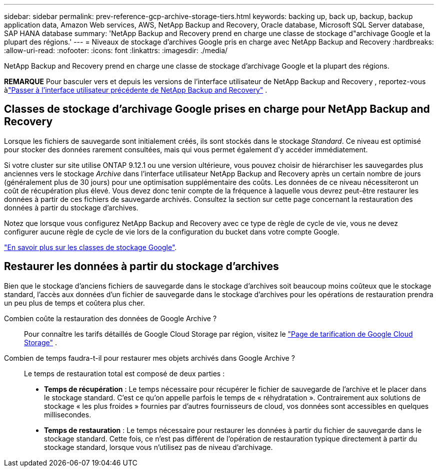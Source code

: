 ---
sidebar: sidebar 
permalink: prev-reference-gcp-archive-storage-tiers.html 
keywords: backing up, back up, backup, backup application data, Amazon Web services, AWS, NetApp Backup and Recovery, Oracle database, Microsoft SQL Server database, SAP HANA database 
summary: 'NetApp Backup and Recovery prend en charge une classe de stockage d"archivage Google et la plupart des régions.' 
---
= Niveaux de stockage d'archives Google pris en charge avec NetApp Backup and Recovery
:hardbreaks:
:allow-uri-read: 
:nofooter: 
:icons: font
:linkattrs: 
:imagesdir: ./media/


[role="lead"]
NetApp Backup and Recovery prend en charge une classe de stockage d'archivage Google et la plupart des régions.

[]
====
*REMARQUE* Pour basculer vers et depuis les versions de l'interface utilisateur de NetApp Backup and Recovery , reportez-vous àlink:br-start-switch-ui.html["Passer à l'interface utilisateur précédente de NetApp Backup and Recovery"] .

====


== Classes de stockage d'archivage Google prises en charge pour NetApp Backup and Recovery

Lorsque les fichiers de sauvegarde sont initialement créés, ils sont stockés dans le stockage _Standard_.  Ce niveau est optimisé pour stocker des données rarement consultées, mais qui vous permet également d'y accéder immédiatement.

Si votre cluster sur site utilise ONTAP 9.12.1 ou une version ultérieure, vous pouvez choisir de hiérarchiser les sauvegardes plus anciennes vers le stockage _Archive_ dans l'interface utilisateur NetApp Backup and Recovery après un certain nombre de jours (généralement plus de 30 jours) pour une optimisation supplémentaire des coûts.  Les données de ce niveau nécessiteront un coût de récupération plus élevé. Vous devez donc tenir compte de la fréquence à laquelle vous devrez peut-être restaurer les données à partir de ces fichiers de sauvegarde archivés.  Consultez la section sur cette page concernant la restauration des données à partir du stockage d'archives.

Notez que lorsque vous configurez NetApp Backup and Recovery avec ce type de règle de cycle de vie, vous ne devez configurer aucune règle de cycle de vie lors de la configuration du bucket dans votre compte Google.

https://cloud.google.com/storage/docs/storage-classes["En savoir plus sur les classes de stockage Google"^].



== Restaurer les données à partir du stockage d'archives

Bien que le stockage d'anciens fichiers de sauvegarde dans le stockage d'archives soit beaucoup moins coûteux que le stockage standard, l'accès aux données d'un fichier de sauvegarde dans le stockage d'archives pour les opérations de restauration prendra un peu plus de temps et coûtera plus cher.

Combien coûte la restauration des données de Google Archive ?:: Pour connaître les tarifs détaillés de Google Cloud Storage par région, visitez le https://cloud.google.com/storage/pricing["Page de tarification de Google Cloud Storage"^] .
Combien de temps faudra-t-il pour restaurer mes objets archivés dans Google Archive ?:: Le temps de restauration total est composé de deux parties :
+
--
* *Temps de récupération* : Le temps nécessaire pour récupérer le fichier de sauvegarde de l'archive et le placer dans le stockage standard.  C'est ce qu'on appelle parfois le temps de « réhydratation ».  Contrairement aux solutions de stockage « les plus froides » fournies par d’autres fournisseurs de cloud, vos données sont accessibles en quelques millisecondes.
* *Temps de restauration* : Le temps nécessaire pour restaurer les données à partir du fichier de sauvegarde dans le stockage standard.  Cette fois, ce n’est pas différent de l’opération de restauration typique directement à partir du stockage standard, lorsque vous n’utilisez pas de niveau d’archivage.


--

